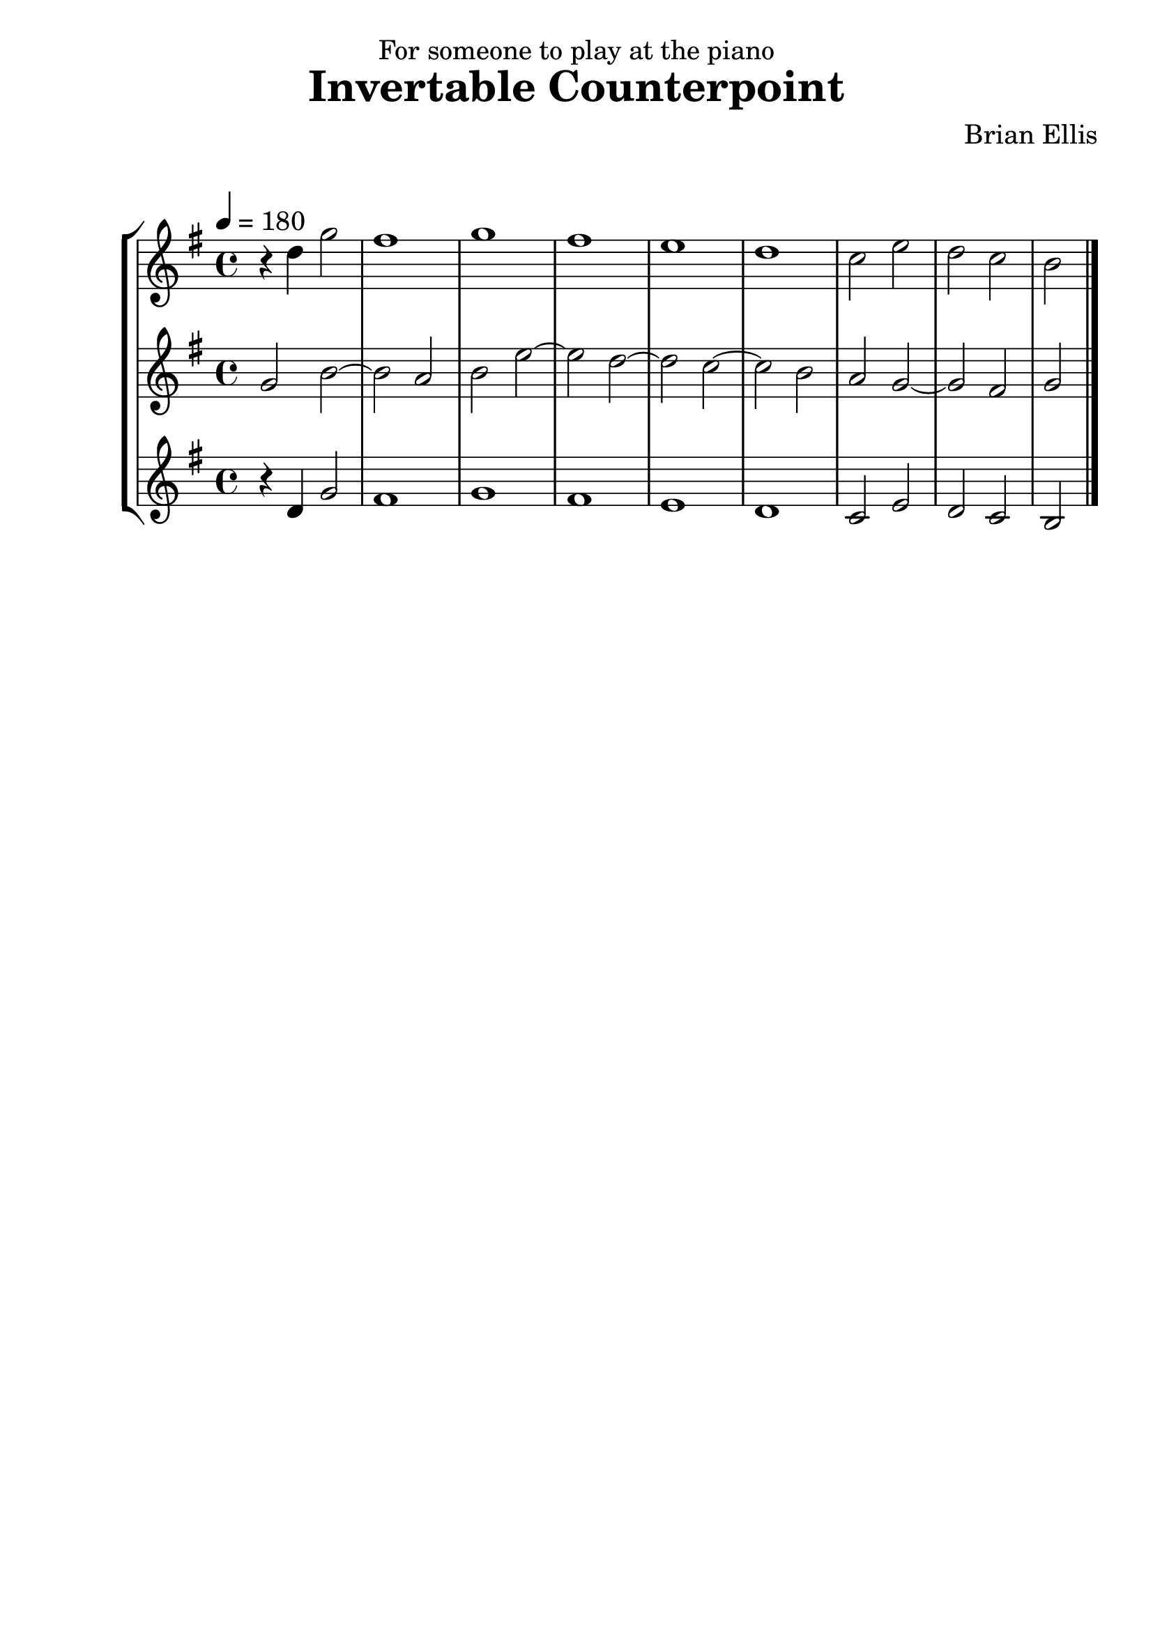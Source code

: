 


\version "2.18.0"
#(set-global-staff-size 25)
%\setlength{\topmargin}{-2in}

\header {
      % The following fields are centered
    dedication = "For someone to play at the piano"
    title = "Invertable Counterpoint"
    subsubtitle = ""
    composer = "Brian Ellis"
	arranger = "  "
    tagline = ""
    copyright = ""
  }


theme = \relative c'' {
  \key g \major
  \time 4/4
	\tempo 4 = 180
	g2 b ~ b a b e ~ e d ~ d c ~ c  b a g ~ g fis g \bar "|."

}

upper = {
	\key g \major
	\time 4/4
	r4 d g2 fis1 g fis e d c2 e d c b
}

\score {
  \new StaffGroup
  <<
    \new Staff = "upper" \relative c'' {\upper}
    \new Staff = "mid" \theme
    \new Staff = "lower" \relative c' {\upper}
  >>
  \layout { }
  \midi { }
}
